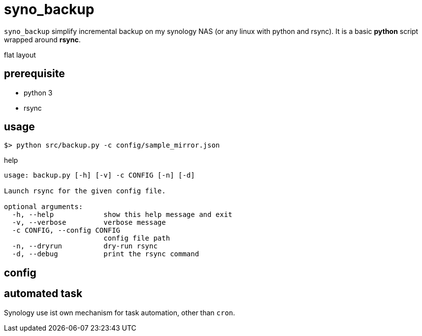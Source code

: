 = syno_backup

`syno_backup` simplify incremental backup on my synology NAS (or any linux with python and rsync).
It is a basic **python** script wrapped around **rsync**.

flat layout

== prerequisite

- python 3
- rsync

== usage

[source,sh]
----
$> python src/backup.py -c config/sample_mirror.json
----

.help
[source,python]
----
usage: backup.py [-h] [-v] -c CONFIG [-n] [-d]

Launch rsync for the given config file.

optional arguments:
  -h, --help            show this help message and exit
  -v, --verbose         verbose message
  -c CONFIG, --config CONFIG
                        config file path
  -n, --dryrun          dry-run rsync
  -d, --debug           print the rsync command
----

== config

== automated task

Synology use ist own mechanism for task automation, other than `cron`.


